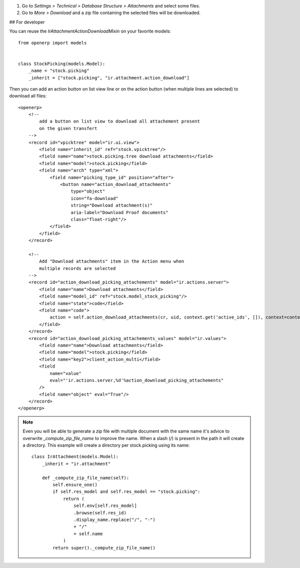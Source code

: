 #. Go to *Settings > Technical > Database Structure > Attachments* and select some files.
#. Go to *More > Download* and a zip file containing the selected files will be downloaded.

## For developer

You can reuse the `IrAttachmentActionDownloadMixin` on your
favorite models::

    from openerp import models


    class StockPicking(models.Model):
        _name = "stock.picking"
        _inherit = ["stock.picking", "ir.attachment.action_download"]


Then you can add an action button on list view line or on the action button
(when multiple lines are selected) to download all files::

    <openerp>
        <!--
            add a button on list view to download all attachement present
            on the given transfert
        -->
        <record id="vpicktree" model="ir.ui.view">
            <field name="inherit_id" ref="stock.vpicktree"/>
            <field name="name">stock.picking.tree download attachments</field>
            <field name="model">stock.picking</field>
            <field name="arch" type="xml">
                <field name="picking_type_id" position="after">
                    <button name="action_download_attachments"
                        type="object"
                        icon="fa-download"
                        string="Download attachment(s)"
                        aria-label="Download Proof documents"
                        class="float-right"/>
                </field>
            </field>
        </record>

        <!--
            Add "Download attachments" item in the Action menu when
            multiple records are selected
        -->
        <record id="action_download_picking_attachements" model="ir.actions.server">
            <field name="name">Download attachments</field>
            <field name="model_id" ref="stock.model_stock_picking"/>
            <field name="state">code</field>
            <field name="code">
                action = self.action_download_attachments(cr, uid, context.get('active_ids', []), context=context)
            </field>
        </record>
        <record id="action_download_picking_attachements_values" model="ir.values">
            <field name="name">Download attachments</field>
            <field name="model">stock.picking</field>
            <field name="key2">client_action_multi</field>
            <field
                name="value"
                eval="'ir.actions.server,%d'%action_download_picking_attachements"
            />
            <field name="object" eval="True"/>
        </record>
    </openerp>


.. note::

    Even you will be able to generate a zip file with multiple document with the
    same name it's advice to overwrite `_compute_zip_file_name` to improve the
    name. When a slash (`/`) is present in the path it will create a directory.
    This example will create a directory per stock.picking using its name::

        class IrAttachment(models.Model):
            _inherit = "ir.attachment"

            def _compute_zip_file_name(self):
                self.ensure_one()
                if self.res_model and self.res_model == "stock.picking":
                    return (
                        self.env[self.res_model]
                        .browse(self.res_id)
                        .display_name.replace("/", "-")
                        + "/"
                        + self.name
                    )
                return super()._compute_zip_file_name()
